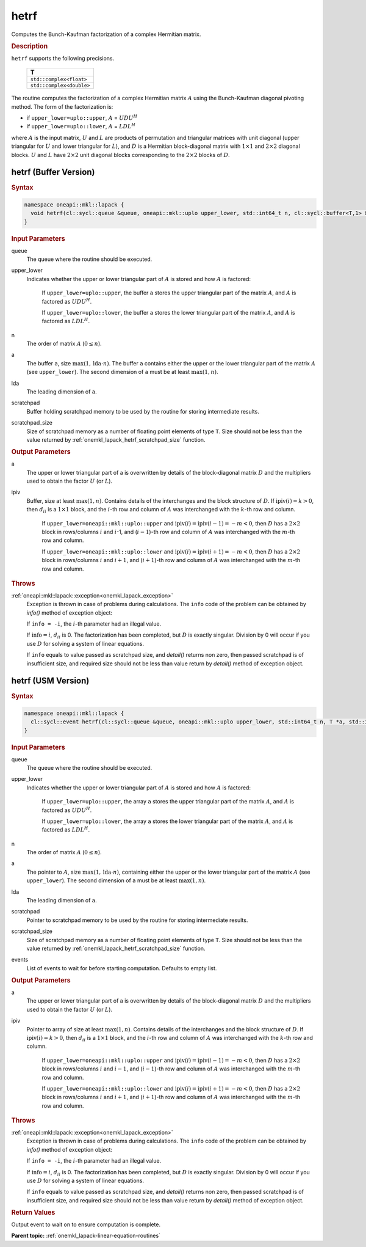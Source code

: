 .. _onemkl_lapack_hetrf:

hetrf
=====

Computes the Bunch-Kaufman factorization of a complex Hermitian matrix.

.. container:: section

  .. rubric:: Description
      
``hetrf`` supports the following precisions.

     .. list-table:: 
        :header-rows: 1

        * -  T 
        * -  ``std::complex<float>`` 
        * -  ``std::complex<double>`` 

The routine computes the factorization of a complex Hermitian
matrix :math:`A` using the Bunch-Kaufman diagonal pivoting method. The
form of the factorization is:

-  if ``upper_lower=uplo::upper``, :math:`A` = :math:`UDU^{H}`

-  if ``upper_lower=uplo::lower``, :math:`A` = :math:`LDL^{H}`

where :math:`A` is the input matrix, :math:`U` and :math:`L` are products of
permutation and triangular matrices with unit diagonal (upper
triangular for :math:`U` and lower triangular for :math:`L`), and :math:`D` is a
Hermitian block-diagonal matrix with :math:`1 \times 1` and :math:`2 \times 2` diagonal
blocks. :math:`U` and :math:`L` have :math:`2 \times 2` unit diagonal blocks
corresponding to the :math:`2 \times 2` blocks of :math:`D`.

hetrf (Buffer Version)
----------------------

.. container:: section

  .. rubric:: Syntax

.. code-block:: cpp

    namespace oneapi::mkl::lapack {
      void hetrf(cl::sycl::queue &queue, oneapi::mkl::uplo upper_lower, std::int64_t n, cl::sycl::buffer<T,1> &a, std::int64_t lda, cl::sycl::buffer<int_64,1> &ipiv, cl::sycl::buffer<T,1> &scratchpad, std::int64_t scratchpad_size)
    }

.. container:: section

  .. rubric:: Input Parameters
      
queue
   The queue where the routine should be executed.

upper_lower
   Indicates whether the upper or lower triangular part of    :math:`A` is stored and how :math:`A` is factored:

      If ``upper_lower=uplo::upper``, the buffer ``a`` stores the upper triangular part of the matrix :math:`A`, and :math:`A` is factored as :math:`UDU^H`.

      If ``upper_lower=uplo::lower``, the buffer ``a`` stores the lower triangular part of the matrix :math:`A`, and :math:`A` is factored as :math:`LDL^H`.

n
   The order of matrix :math:`A` (:math:`0 \le n`).

a
   The buffer ``a``, size :math:`\max(1,\text{lda} \cdot n)`. The buffer ``a``    contains either the upper or the lower triangular part of the matrix   :math:`A` (see ``upper_lower``). The second dimension of ``a`` must be at   least :math:`\max(1, n)`.

lda
   The leading dimension of ``a``.

scratchpad
   Buffer holding scratchpad memory to be used by the routine for storing intermediate results.

scratchpad_size
   Size of scratchpad memory as a number of floating point elements of type ``T``.
   Size should not be less than the value returned by :ref:`onemkl_lapack_hetrf_scratchpad_size` function.

.. container:: section

  .. rubric:: Output Parameters
      
a
   The upper or lower triangular part of a is overwritten by    details of the block-diagonal matrix :math:`D` and the multipliers used   to obtain the factor :math:`U` (or :math:`L`).

ipiv
   Buffer, size at least :math:`\max(1, n)`. Contains details of    the interchanges and the block structure of :math:`D`. If   :math:`\text{ipiv}(i)=k>0`, then :math:`d_{ii}` is a :math:`1 \times 1` block, and the   :math:`i`-th row and column of :math:`A` was interchanged with the :math:`k`-th   row and column.

      If ``upper_lower=oneapi::mkl::uplo::upper``   and :math:`\text{ipiv}(i)=\text{ipiv}(i-1)=-m<0`, then :math:`D` has a :math:`2 \times 2` block in   rows/columns :math:`i` and :math:`i`-1, and (:math:`i-1`)-th row and column of   :math:`A` was interchanged with the :math:`m`-th row and   column.

      If ``upper_lower=oneapi::mkl::uplo::lower`` and   :math:`\text{ipiv}(i)=\text{ipiv}(i+1)=-m<0`, then :math:`D` has a :math:`2 \times 2` block in   rows/columns :math:`i` and :math:`i+1`, and (:math:`i+1`)-th row and column   of :math:`A` was interchanged with the :math:`m`-th row and column.

.. container:: section

  .. rubric:: Throws
         
:ref:`oneapi::mkl::lapack::exception<onemkl_lapack_exception>`
   Exception is thrown in case of problems during calculations. The ``info`` code of the problem can be obtained by `info()` method of exception object:

   If ``info = -i``, the :math:`i`-th parameter had an illegal value.

   If :math:`\text{info}=i`, :math:`d_{ii}` is 0. The factorization has been completed, but :math:`D` is exactly singular. Division by 0 will occur if you use :math:`D` for solving a system of linear equations.

   If ``info`` equals to value passed as scratchpad size, and `detail()` returns non zero, then passed scratchpad is of insufficient size, and required size should not be less than value return by `detail()` method of exception object.

hetrf (USM Version)
----------------------

.. container:: section

  .. rubric:: Syntax

.. code-block:: cpp

    namespace oneapi::mkl::lapack {
      cl::sycl::event hetrf(cl::sycl::queue &queue, oneapi::mkl::uplo upper_lower, std::int64_t n, T *a, std::int64_t lda, int_64 *ipiv, T *scratchpad, std::int64_t scratchpad_size, const cl::sycl::vector_class<cl::sycl::event> &events = {})
    }

.. container:: section

  .. rubric:: Input Parameters

queue
   The queue where the routine should be executed.

upper_lower
   Indicates whether the upper or lower triangular part of    :math:`A` is stored and how :math:`A` is factored:

      If   ``upper_lower=uplo::upper``, the array ``a`` stores the upper triangular   part of the matrix :math:`A`, and :math:`A` is factored as :math:`UDU^H`.

      If ``upper_lower=uplo::lower``, the array ``a`` stores   the lower triangular part of the matrix :math:`A`, and :math:`A` is factored   as :math:`LDL^H`.

n
   The order of matrix :math:`A` (:math:`0 \le n`).

a
   The pointer to :math:`A`, size :math:`\max(1,\text{lda} \cdot n)`, containing either the upper or the lower triangular part of the matrix   :math:`A` (see ``upper_lower``). The second dimension of ``a`` must be at   least :math:`\max(1, n)`.

lda
   The leading dimension of ``a``.

scratchpad
   Pointer to scratchpad memory to be used by the routine for storing intermediate results.

scratchpad_size
   Size of scratchpad memory as a number of floating point elements of type ``T``.
   Size should not be less than the value returned by :ref:`onemkl_lapack_hetrf_scratchpad_size` function.

events
   List of events to wait for before starting computation. Defaults to empty list.

.. container:: section

  .. rubric:: Output Parameters

a
   The upper or lower triangular part of a is overwritten by    details of the block-diagonal matrix :math:`D` and the multipliers used   to obtain the factor :math:`U` (or :math:`L`).

ipiv
   Pointer to array of size at least :math:`\max(1, n)`. Contains details of    the interchanges and the block structure of :math:`D`. If   :math:`\text{ipiv}(i)=k>0`, then :math:`d_{ii}` is a :math:`1 \times 1` block, and the   :math:`i`-th row and column of :math:`A` was interchanged with the :math:`k`-th   row and column.

      If ``upper_lower=oneapi::mkl::uplo::upper``   and :math:`\text{ipiv}(i)=\text{ipiv}(i-1)=-m<0`, then :math:`D` has a :math:`2 \times 2` block in   rows/columns :math:`i` and :math:`i-1`, and (:math:`i-1`)-th row and column of   :math:`A` was interchanged with the :math:`m`-th row and   column.
      
      If ``upper_lower=oneapi::mkl::uplo::lower`` and   :math:`\text{ipiv}(i)=\text{ipiv}(i+1)=-m<0`, then :math:`D` has a :math:`2 \times 2` block in   rows/columns :math:`i` and :math:`i+1`, and (:math:`i+1`)-th row and column   of :math:`A` was interchanged with the :math:`m`-th row and column.

.. container:: section

  .. rubric:: Throws
         
:ref:`oneapi::mkl::lapack::exception<onemkl_lapack_exception>`
   Exception is thrown in case of problems during calculations. The ``info`` code of the problem can be obtained by `info()` method of exception object:

   If ``info = -i``, the :math:`i`-th parameter had an illegal value.

   If :math:`\text{info}=i`, :math:`d_{ii}` is 0. The factorization has been completed, but :math:`D` is exactly singular. Division by 0 will occur if you use :math:`D` for solving a system of linear equations.

   If ``info`` equals to value passed as scratchpad size, and `detail()` returns non zero, then passed scratchpad is of insufficient size, and required size should not be less than value return by `detail()` method of exception object.

.. container:: section

  .. rubric:: Return Values
         
Output event to wait on to ensure computation is complete.

**Parent topic:** :ref:`onemkl_lapack-linear-equation-routines`

